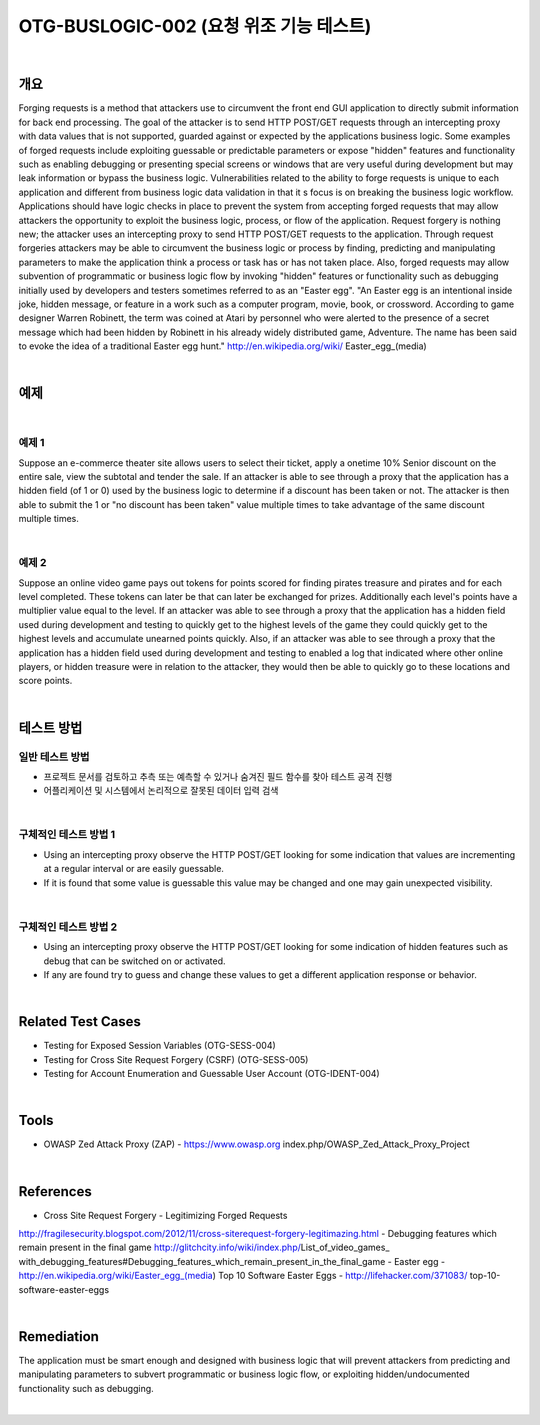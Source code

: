============================================================================================
OTG-BUSLOGIC-002 (요청 위조 기능 테스트)
============================================================================================

|

개요
============================================================================================

Forging requests is a method that attackers use to circumvent the front end GUI application to directly submit information for back end processing. The goal of the attacker is to send HTTP POST/GET requests through an intercepting proxy with data values that is not supported, guarded against or expected by the applications business logic. Some examples of forged requests include exploiting guessable or predictable parameters or expose "hidden" features and functionality such as enabling debugging or presenting special screens or windows that are very useful during development but may leak information or bypass the business logic. 
Vulnerabilities related to the ability to forge requests is unique to each application and different from business logic data validation in that it s focus is on breaking the business logic workflow. 
Applications should have logic checks in place to prevent the system from accepting forged requests that may allow attackers the opportunity to exploit the business logic, process, or flow of the application. Request forgery is nothing new; the attacker uses an intercepting proxy to send HTTP POST/GET requests to the application. Through request forgeries attackers may be able to circumvent the business logic or process by finding, predicting and manipulating parameters to make the application think a process or task has or has not taken place. 
Also, forged requests may allow subvention of programmatic or business logic flow by invoking "hidden" features or functionality such as debugging initially used by developers and testers sometimes referred to as an "Easter egg". "An Easter egg is an intentional inside joke, hidden message, or feature in a work such as a computer program, movie, book, or crossword. According to game designer Warren Robinett, the term was coined at Atari by personnel who were alerted to the presence of a secret message which had been hidden by Robinett in his already widely distributed game, Adventure. The name has been said to evoke the idea of a traditional Easter egg hunt." http://en.wikipedia.org/wiki/ Easter_egg_(media) 

|

예제
============================================================================================

|

예제 1
-----------------------------------------------------------------------------------------

Suppose an e-commerce theater site allows users to select their ticket, apply a onetime 10% Senior discount on the entire sale, view the subtotal and tender the sale. If an attacker is able to see through a proxy that the application has a hidden field (of 1 or 0) used by the business logic to determine if a discount has been taken or not. The attacker is then able to submit the 1 or "no discount has been taken" value multiple times to take advantage of the same discount multiple times. 

|

예제 2
-----------------------------------------------------------------------------------------

Suppose an online video game pays out tokens for points scored for finding pirates treasure and pirates and for each level completed. These tokens can later be that can later be exchanged for prizes. Additionally each level's points have a multiplier value equal to the level. If an attacker was able to see through a proxy that the application has a hidden field used during development and testing to quickly get to the highest levels of the game they could quickly get to the highest levels and accumulate unearned points quickly. 
Also, if an attacker was able to see through a proxy that the application has a hidden field used during development and testing to enabled a log that indicated where other online players, or hidden treasure were in relation to the attacker, they would then be able to quickly go to these locations and score points. 

|


테스트 방법
============================================================================================

일반 테스트 방법
-----------------------------------------------------------------------------------------

- 프로젝트 문서를 검토하고 추측 또는 예측할 수 있거나 숨겨진 필드 함수를 찾아 테스트 공격 진행
- 어플리케이션 및 시스템에서 논리적으로 잘못된 데이터 입력 검색

|

구체적인 테스트 방법 1 
-----------------------------------------------------------------------------------------

- Using an intercepting proxy observe the HTTP POST/GET looking for some indication that values are incrementing at a regular interval or are easily guessable. 
- If it is found that some value is guessable this value may be changed and one may gain unexpected visibility. 

|

구체적인 테스트 방법 2 
-----------------------------------------------------------------------------------------

- Using an intercepting proxy observe the HTTP POST/GET looking for some indication of hidden features such as debug that can be switched on or activated. 
- If any are found try to guess and change these values to get a different application response or behavior. 

|

Related Test Cases 
============================================================================================

- Testing for Exposed Session Variables (OTG-SESS-004) 
- Testing for Cross Site Request Forgery (CSRF) (OTG-SESS-005) 
- Testing for Account Enumeration and Guessable User Account (OTG-IDENT-004) 

|

Tools 
============================================================================================

- OWASP Zed Attack Proxy (ZAP) - https://www.owasp.org index.php/OWASP_Zed_Attack_Proxy_Project 

|

References 
============================================================================================

- Cross Site Request Forgery - Legitimizing Forged Requests 
http://fragilesecurity.blogspot.com/2012/11/cross-siterequest-forgery-legitimazing.html 
- Debugging features which remain present in the final game 
http://glitchcity.info/wiki/index.php/List_of_video_games_ with_debugging_features#Debugging_features_which_remain_present_in_the_final_game 
- Easter egg - http://en.wikipedia.org/wiki/Easter_egg_(media) 
Top 10 Software Easter Eggs - http://lifehacker.com/371083/ top-10-software-easter-eggs 

|

Remediation 
============================================================================================

The application must be smart enough and designed with business logic that will prevent attackers from predicting and manipulating parameters to subvert programmatic or business logic flow, or exploiting hidden/undocumented functionality such as debugging. 

|